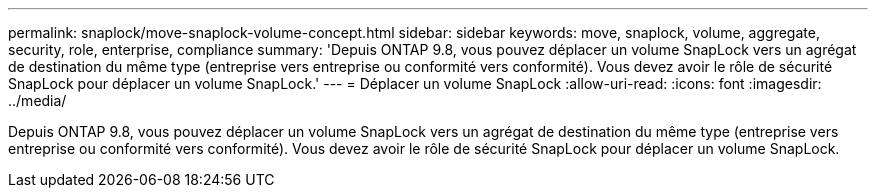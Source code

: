 ---
permalink: snaplock/move-snaplock-volume-concept.html 
sidebar: sidebar 
keywords: move, snaplock, volume, aggregate, security, role, enterprise, compliance 
summary: 'Depuis ONTAP 9.8, vous pouvez déplacer un volume SnapLock vers un agrégat de destination du même type (entreprise vers entreprise ou conformité vers conformité). Vous devez avoir le rôle de sécurité SnapLock pour déplacer un volume SnapLock.' 
---
= Déplacer un volume SnapLock
:allow-uri-read: 
:icons: font
:imagesdir: ../media/


[role="lead"]
Depuis ONTAP 9.8, vous pouvez déplacer un volume SnapLock vers un agrégat de destination du même type (entreprise vers entreprise ou conformité vers conformité). Vous devez avoir le rôle de sécurité SnapLock pour déplacer un volume SnapLock.
